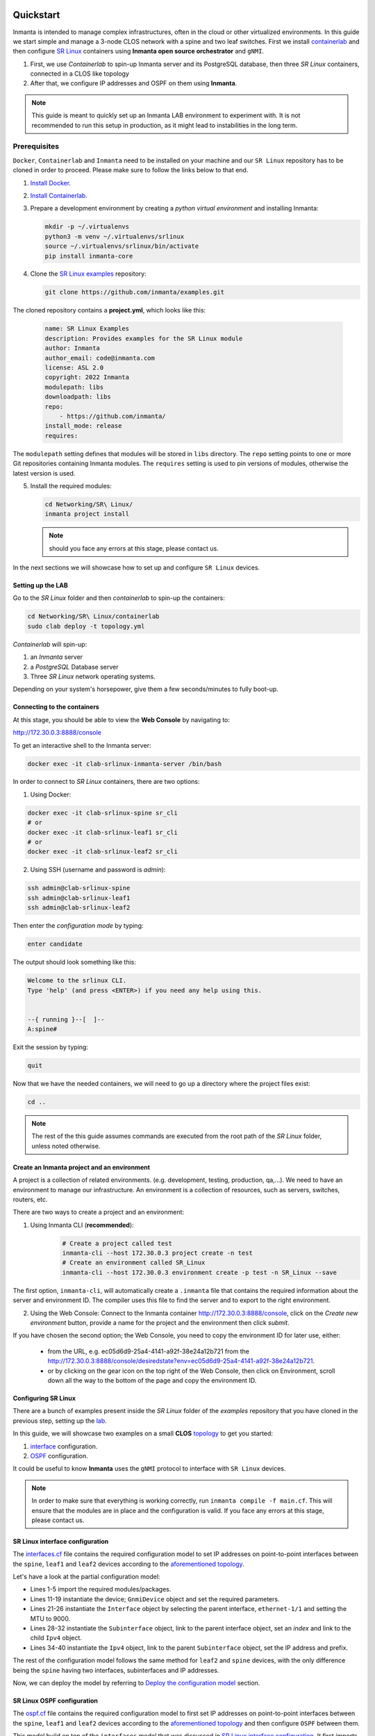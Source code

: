    .. vim: spell

Quickstart
***************

Inmanta is intended to manage complex infrastructures, often in the cloud or other virtualized environments.
In this guide we start simple and manage a 3-node CLOS network with a spine and two leaf switches. First we install `containerlab <https://containerlab.dev/>`_ and then configure `SR Linux <https://learn.srlinux.dev/>`_ containers using **Inmanta open source orchestrator** and ``gNMI``.


1. First, we use `Containerlab` to spin-up Inmanta server and its PostgreSQL database, then three `SR Linux` containers, connected in a CLOS like topology
2. After that, we configure IP addresses and OSPF on them using **Inmanta**.

.. note::

    This guide is meant to quickly set up an Inmanta LAB environment to experiment with.
    It is not recommended to run this setup in production, as it might lead to instabilities in the long term.


Prerequisites
----------------------------

``Docker``, ``Containerlab`` and ``Inmanta`` need to be installed on your machine and our ``SR Linux`` repository has to be cloned in order to proceed. Please make sure to follow the links below to that end.

1. `Install Docker <https://docs.docker.com/install/>`_.
2. `Install Containerlab <https://containerlab.dev/install/>`_.
3. Prepare a development environment by creating a `python virtual environment` and installing Inmanta:

   .. code-block:: sh

       mkdir -p ~/.virtualenvs
       python3 -m venv ~/.virtualenvs/srlinux
       source ~/.virtualenvs/srlinux/bin/activate
       pip install inmanta-core

4. Clone the `SR Linux examples <https://github.com/inmanta/examples/tree/master/Networking/SR%20Linux>`_ repository:

   .. code-block:: sh

       git clone https://github.com/inmanta/examples.git


The cloned repository contains a **project.yml**, which looks like this:

    .. code-block:: yaml

        name: SR Linux Examples
        description: Provides examples for the SR Linux module
        author: Inmanta
        author_email: code@inmanta.com
        license: ASL 2.0
        copyright: 2022 Inmanta
        modulepath: libs
        downloadpath: libs
        repo:
            - https://github.com/inmanta/
        install_mode: release
        requires:


The ``modulepath`` setting defines that modules will be stored in ``libs`` directory.
The ``repo`` setting points to one or more Git repositories containing Inmanta modules.
The ``requires`` setting is used to pin versions of modules, otherwise the latest version is used.

5. Install the required modules:

   .. code-block:: sh

       cd Networking/SR\ Linux/
       inmanta project install

   .. note::

        should you face any errors at this stage, please contact us.


In the next sections we will showcase how to set up and configure ``SR Linux`` devices.


.. _lab:

Setting up the LAB
_________________________

Go to the `SR Linux` folder and then `containerlab` to spin-up the containers:

.. code-block:: sh

    cd Networking/SR\ Linux/containerlab
    sudo clab deploy -t topology.yml

`Containerlab` will spin-up:

1. an `Inmanta` server
2. a `PostgreSQL` Database server
3. Three `SR Linux` network operating systems.


Depending on your system's horsepower, give them a few seconds/minutes to fully boot-up.


Connecting to the containers
______________________________

At this stage, you should be able to view the **Web Console** by navigating to:

http://172.30.0.3:8888/console

To get an interactive shell to the Inmanta server:

.. code-block:: sh

    docker exec -it clab-srlinux-inmanta-server /bin/bash


In order to connect to `SR Linux` containers, there are two options:

1. Using Docker:

.. code-block:: sh

    docker exec -it clab-srlinux-spine sr_cli
    # or
    docker exec -it clab-srlinux-leaf1 sr_cli
    # or
    docker exec -it clab-srlinux-leaf2 sr_cli


2. Using SSH (username and password is `admin`):

.. code-block:: sh

   ssh admin@clab-srlinux-spine
   ssh admin@clab-srlinux-leaf1
   ssh admin@clab-srlinux-leaf2

Then enter the `configuration mode` by typing:

.. code-block:: sh

    enter candidate

The output should look something like this:

.. code-block::

    Welcome to the srlinux CLI.
    Type 'help' (and press <ENTER>) if you need any help using this.


    --{ running }--[  ]--
    A:spine#

Exit the session by typing:

.. code-block:: sh

    quit

Now that we have the needed containers, we will need to go up a directory where the project files exist:

.. code-block:: sh

    cd ..

.. note::

    The rest of the this guide assumes commands are executed from the root path of the `SR Linux` folder, unless noted otherwise.


.. _inenv:

Create an Inmanta project and an environment
_____________________________________________

A project is a collection of related environments. (e.g. development, testing, production, qa,...). We need to have an environment to manage our infrastructure. An environment is a collection of resources, such as servers, switches, routers, etc.

There are two ways to create a project and an environment:

1. Using Inmanta CLI (**recommended**):
    .. code-block:: sh

        # Create a project called test
        inmanta-cli --host 172.30.0.3 project create -n test
        # Create an environment called SR_Linux
        inmanta-cli --host 172.30.0.3 environment create -p test -n SR_Linux --save


The first option, ``inmanta-cli``, will automatically create a ``.inmanta`` file that contains the required information about the server and environment ID. The compiler uses this file to find the server and to export to the right environment.


2. Using the Web Console: Connect to the Inmanta container http://172.30.0.3:8888/console, click on the `Create new environment` button, provide a name for the project and the environment then click `submit`.


If you have chosen the second option; the Web Console, you need to copy the environment ID for later use, either:

 - from the URL, e.g. ec05d6d9-25a4-4141-a92f-38e24a12b721 from the http://172.30.0.3:8888/console/desiredstate?env=ec05d6d9-25a4-4141-a92f-38e24a12b721.
 - or by clicking on the gear icon on the top right of the Web Console, then click on Environment, scroll down all the way to the bottom of the page and copy the environment ID.


Configuring SR Linux
_______________________________

There are a bunch of examples present inside the `SR Linux` folder of the `examples` repository that you have cloned in the previous step, setting up the lab_.

In this guide, we will showcase two examples on a small **CLOS** `topology <https://github.com/inmanta/examples/tree/master/Networking/SR%20Linux#sr-linux-topology>`_ to get you started:

1. `interface <https://github.com/inmanta/examples/blob/master/Networking/SR%20Linux/interfaces.cf>`_ configuration.
2. `OSPF <https://github.com/inmanta/examples/blob/master/Networking/SR%20Linux/ospf.cf>`_ configuration.

It could be useful to know **Inmanta** uses the ``gNMI`` protocol to interface with ``SR Linux`` devices.

.. note::

    In order to make sure that everything is working correctly, run ``inmanta compile -f main.cf``. This will ensure that the modules are in place and the configuration is valid. If you face any errors at this stage, please contact us.


SR Linux interface configuration
__________________________________

The `interfaces.cf <https://github.com/inmanta/examples/blob/master/Networking/SR%20Linux/interfaces.cf>`_ file contains the required configuration model to set IP addresses on point-to-point interfaces between the ``spine``, ``leaf1`` and ``leaf2`` devices according to the `aforementioned topology <https://github.com/inmanta/examples/tree/master/Networking/SR%20Linux#sr-linux-topology>`_.

Let's have a look at the partial configuration model:


.. code-block:: inmanta
    :linenos:

    import srlinux
    import srlinux::interface as srinterface
    import srlinux::interface::subinterface as srsubinterface
    import srlinux::interface::subinterface::ipv4 as sripv4
    import yang



    ######## Leaf 1 ########

    leaf1 = srlinux::GnmiDevice(
        auto_agent = true,
        name = "leaf1",
        mgmt_ip = "172.30.0.210",
        yang_credentials = yang::Credentials(
            username = "admin",
            password = "admin"
        )
    )

    leaf1_eth1 = srlinux::Interface(
        device = leaf1,
        name = "ethernet-1/1",
        mtu = 9000,
        subinterface = [leaf1_eth1_subint]
    )

    leaf1_eth1_subint = srinterface::Subinterface(
        parent_interface = leaf1_eth1,
        x_index = 0,
        ipv4 = leaf1_eth1_subint_address
    )

    leaf1_eth1_subint_address = srsubinterface::Ipv4(
        parent_subinterface = leaf1_eth1_subint,
        address = sripv4::Address(
            parent_ipv4 = leaf1_eth1_subint_address,
            ip_prefix = "10.10.11.2/30"
        )
    )


* Lines 1-5 import the required modules/packages.
* Lines 11-19 instantiate the device; ``GnmiDevice`` object and set the required parameters.
* Lines 21-26 instantiate the ``Interface`` object by selecting the parent interface, ``ethernet-1/1`` and setting the MTU to 9000.
* Lines 28-32 instantiate the ``Subinterface`` object, link to the parent interface object, set an `index` and link to the child ``Ipv4`` object.
* Lines 34-40 instantiate the ``Ipv4`` object, link to the parent ``Subinterface`` object, set the IP address and prefix.


The rest of the configuration model follows the same method for ``leaf2`` and ``spine`` devices, with the only difference being the ``spine`` having two interfaces, subinterfaces and IP addresses.

Now, we can deploy the model by referring to `Deploy the configuration model`_ section.



SR Linux OSPF configuration
__________________________________

The `ospf.cf <https://github.com/inmanta/examples/blob/master/Networking/SR%20Linux/ospf.cf>`_ file contains the required configuration model to first set IP addresses on point-to-point interfaces between the ``spine``, ``leaf1`` and ``leaf2`` devices according to the `aforementioned topology <https://github.com/inmanta/examples/tree/master/Networking/SR%20Linux#sr-linux-topology>`_ and then configure ``OSPF`` between them.

This model build on top of the ``interfaces`` model that was discussed in `SR Linux interface configuration`_. It first `imports` the required packages, then configures ``interfaces`` on all the devices and after that, adds the required configuration model for ``OSPF``.


Let's have a look at the partial configuration model:


.. code-block:: inmanta
    :linenos:

    import srlinux
    import srlinux::interface as srinterface
    import srlinux::interface::subinterface as srsubinterface
    import srlinux::interface::subinterface::ipv4 as sripv4
    import srlinux::network_instance as srnetinstance
    import srlinux::network_instance::protocols as srprotocols
    import srlinux::network_instance::protocols::ospf as srospf
    import srlinux::network_instance::protocols::ospf::instance as srospfinstance
    import srlinux::network_instance::protocols::ospf::instance::area as srospfarea
    import yang



    ######## Leaf 1 ########

    leaf1 = srlinux::GnmiDevice(
        auto_agent = true,
        name = "leaf1",
        mgmt_ip = "172.30.0.210",
        yang_credentials = yang::Credentials(
            username = "admin",
            password = "admin"
        )
    )

    # |interface configuration| #

    leaf1_eth1 = srlinux::Interface(
        device = leaf1,
        name = "ethernet-1/1",
        mtu = 9000,
        subinterface = [leaf1_eth1_subint]
    )

    leaf1_eth1_subint = srinterface::Subinterface(
        parent_interface = leaf1_eth1,
        x_index = 0,
        ipv4 = leaf1_eth1_subint_address
    )

    leaf1_eth1_subint_address = srsubinterface::Ipv4(
        parent_subinterface = leaf1_eth1_subint,
        address = sripv4::Address(
            parent_ipv4 = leaf1_eth1_subint_address,
            ip_prefix = "10.10.11.2/30"
        )
    )

    # |network instance| #

    leaf1_net_instance = srlinux::NetworkInstance(
        device = leaf1,
        name = "default",
    )

    leaf1_net_instance_int1 = srnetinstance::Interface(
        parent_network_instance = leaf1_net_instance,
        name = "ethernet-1/1.0"
    )

    # |OSPF| #

    leaf1_protocols = srnetinstance::Protocols(
        parent_network_instance = leaf1_net_instance,
        ospf = leaf1_ospf
    )

    leaf1_ospf_instance = srospf::Instance(
            parent_ospf = leaf1_ospf,
            name = "1",
            router_id = "10.20.30.210",
            admin_state = "enable",
            version = "ospf-v2"
    )

    leaf1_ospf = srprotocols::Ospf(
        parent_protocols = leaf1_protocols,
        instance = leaf1_ospf_instance
    )

    leaf1_ospf_area = srospfinstance::Area(
        parent_instance = leaf1_ospf_instance,
        area_id = "0.0.0.0",
    )

    leaf1_ospf_int1 = srospfarea::Interface(
        parent_area = leaf1_ospf_area,
        interface_name = "ethernet-1/1.0",
    )


* Lines 1-10 import the required modules/packages.
* Lines 16-24 instantiate the device; ``GnmiDevice`` object and set the required parameters.
* Lines 28-33 instantiate the ``Interface`` object by selecting the parent interface, ``ethernet-1/1`` and setting the MTU to 9000.
* Lines 35-39 instantiate the ``Subinterface`` object, link to the parent interface object, set an `index` and link to the child ``Ipv4`` object.
* Lines 41-47 instantiate the ``Ipv4`` object, link to the parent ``Subinterface`` object, set the IP address and prefix.
* Lines 51-54 instantiate ``NetworkInstance`` object, set the name to ``default``.
* Lines 56-59 instantiate a network instance ``Interface`` object, link to the ``default`` network instance object and use ``ethernet-1/1.0`` as the interface.
* Lines 63-66 instantiate the ``Protocols`` object, link to the ``default`` network instance object and link to the ``OSPF`` object which we will create shortly.
* Lines 68-74 instantiate an OSPF instance and OSPF ``Instance``, link to the ``OSPF instance``, provide a name, router ID, admin state and version.
* Lines 76-79 instantiate an ``OSPF`` object, link to the ``Protocols`` object and link to the ``OSPF instance``.
* Lines 81-84 instantiate an ``Area`` object, link to the ``OSPF instance`` and provide the area ID.
* Lines 86-89 instantiate an area ``Interface`` object, link to the ``OSPF area`` object and activates the OSPF on ``ethernet-1/1.0`` interface.


The rest of the configuration model follows the same method for ``leaf2`` and ``spine`` devices, with the only difference being the ``spine`` having two interfaces, subinterfaces and IP addresses and OSPF interface configuration.

Now, we can deploy the model by referring to `Deploy the configuration model`_ section.



Deploy the configuration model
____________________________________

To deploy the project, we must first register it with the management server by creating a project and an environment. We have covered this earlier at `Create an Inmanta project and an environment`_ section.

Export the ``interafces`` configuration model to the Inmanta server:

.. code-block:: sh

    inmanta -vvv export -f interfaces.cf
    # or
    inmanta -vvv export -f interfaces.cf -d


Export the ``OSPF`` configuration model to the Inmanta server:

.. code-block:: sh

    inmanta -vvv export -f ospf.cf
    # or
    inmanta -vvv export -f ospf.cf -d


.. note::

    The ``-vvv`` option sets the output of the compiler to very verbose.
    The ``-d`` option instructs the server to immediately start the deploy.


When the model is sent to the server, it will start deploying the configuration.
To track progress, you can go to the `dashboard <http://172.30.0.3:8888/dashboard>`_, select the `test` project and then the `SR_Linux` environment and click on ``Resources`` tab on the left pane to view the progress.

When the deployment is complete, you can verify the configuration using the commands provided in `Verifying the configuration`_ section.


If the deployment fails for some reason, consult the
:ref:`troubleshooting page<troubleshooting>` to investigate the root cause of the issue.



Verifying the configuration
_____________________________

After a successful deployment, you can connect to ``SR Linux`` devices and verify the configuration.

Pick all or any of the devices you like, connect to them as discussed in `Connecting to the containers`_ section and check the configuration:

.. code-block:: sh

   show interface ethernet-1/1.0
   show network-instance default protocols ospf neighbor
   show network-instance default route-table ipv4-unicast summary
   info flat network-instance default



Resetting the LAB environment
_______________________________________________

To fully clean up or reset the LAB, go to the **containerlab** folder and run the following commands:

.. code-block:: sh

    cd containerlab
    sudo clab destroy -t topology.yml

This will give you a clean LAB the next time you run:

.. code-block:: sh

    sudo clab deploy -t topology.yml --reconfigure




Reusing existing modules
------------------------------

We host modules to set up and manage many systems on our Github. These are available under https://github.com/inmanta/.

When you use an import statement in your model, Inmanta downloads these modules and their dependencies when you run ``inmanta project install``.
V2 modules (See :ref:`moddev-module-v2`) need to be declared as Python dependencies in addition
to using them in an import statement. Some of our public modules are hosted in the v2 format on https://pypi.org/.



Update the configuration model
------------------------------

The provided configuration models can be easily modified to reflect your desired configuration. Be it a change in IP addresses or adding new devices to the model. All you need to do is to create a new or modify the existing configuration model, say ``interfaces.cf`` to introduce your desired changes.

For instance, let's change the IP address of interface ``ethernet-1/1.0`` to `100.0.0.1/24` in the `interfaces.cf` configuration file:


.. code-block:: inmanta
    :linenos:

    import srlinux
    import srlinux::interface as srinterface
    import srlinux::interface::subinterface as srsubinterface
    import srlinux::interface::subinterface::ipv4 as sripv4
    import yang



    ######## Leaf 1 ########

    leaf1 = srlinux::GnmiDevice(
        auto_agent = true,
        name = "leaf1",
        mgmt_ip = "172.30.0.210",
        yang_credentials = yang::Credentials(
            username = "admin",
            password = "admin"
        )
    )

    leaf1_eth1 = srlinux::Interface(
        device = leaf1,
        name = "ethernet-1/1",
        mtu = 9000,
        subinterface = [leaf1_eth1_subint]
    )

    leaf1_eth1_subint = srinterface::Subinterface(
        parent_interface = leaf1_eth1,
        x_index = 0,
        ipv4 = leaf1_eth1_subint_address
    )

    leaf1_eth1_subint_address = srsubinterface::Ipv4(
        parent_subinterface = leaf1_eth1_subint,
        address = sripv4::Address(
            parent_ipv4 = leaf1_eth1_subint_address,
            ip_prefix = "100.0.0.1/24"
        )
    )


Additionally, you can add more SR Linux devices to the `topology.yml` file and explore the possible combinations.


Modify or Create your own modules
___________________________________

Inmanta enables developers of a configuration model to make it modular and reusable. We have made some videos that can walk you through the entire process in a short time.

Please check our `YouTube <https://www.youtube.com/playlist?list=PL8UgC-AkgG7ZfqzTBpBYh_Uiou8SsjHaW>`_ playlist to get started.


Module layout
==========================
A configuration module requires a specific layout:

    * The name of the module is determined by the top-level directory. Within this
      module directory, a ``module.yml`` file has to be specified.
    * The only mandatory subdirectory is the ``model`` directory containing a file
      called ``_init.cf``. What is defined in the ``_init.cf`` file is available in the namespace linked with
      the name of the module. Other files in the model directory create subnamespaces.
    * The ``files`` directory contains files that are deployed verbatim to managed
      machines.
    * The ``templates`` directory contains templates that use parameters from the
      configuration model to generate configuration files.
    * The ``plugins`` directory contains Python files that are loaded by the platform and can
      extend it using the Inmanta API.


.. code-block:: sh

    module
    |
    |__ module.yml
    |
    |__ files
    |    |__ file1.txt
    |
    |__ model
    |    |__ _init.cf
    |    |__ services.cf
    |
    |__ plugins
    |    |__ functions.py
    |
    |__ templates
         |__ conf_file.conf.tmpl


Custom modules should be placed in the ``libs`` directory of the project.


Next steps
___________________

:doc:`model_developers`
